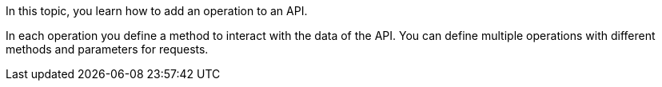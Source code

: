 In this topic, you learn how to add an operation to an API.

In each operation you define a method to interact with the data of the API.
You can define multiple operations with different methods and parameters for requests.